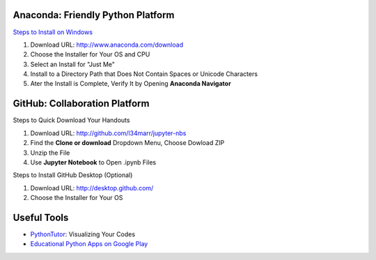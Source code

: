 Anaconda: Friendly Python Platform
----------------------------------

`Steps to Install on Windows <http://docs.anaconda.com/anaconda/install/windows>`_

1. Download URL: http://www.anaconda.com/download
2. Choose the Installer for Your OS and CPU
3. Select an Install for "Just Me"
4. Install to a Directory Path that Does Not Contain Spaces or Unicode Characters
5. Ater the Install is Complete, Verify It by Opening **Anaconda Navigator**

.. image:: https://lh3.googleusercontent.com/kbFaBiDXJ8wCAc6QMB2x0YEY3Y6yVH3i-Yw_6iA_j3TlqqLNkIVrq0rKc6KNoJCFaPn_Oq-_T0nNZnIqrjeOeLzSXYk1htnFNMCdVrmhJGrIYn95LSEudOGXfsfJEAfQFYh1JNxx5cB25M0oZ6NUr42T-5Izq09eqgxPyB0Ph95ep5v3vHE-Y_7dMv6GcqHkuS149DyRz1TX-g6HZRMnjccu0Z9BVxjJ644_9-QhJ601X7qywlXVu-Rbpv5EFBX2AL7sjO9wf_xqRe8JoMj7N9fjAdMytF2kNf-kPLMr7inG8sOaAKcHHgIHrsTFqUMZFjO7RyT9ANAoJjunpgqh38FdVI2DoJWCHxyTmCoQH1zwsJWOVFzp96vCphzZUfVV4iL56m9CDl1vA5mnDU5xhlXs8FzKbFnaOLveFDSjAxXo4zqCOxFU7PD2yJ9HZQLtl1KpYtUtoMzwLHlDPK4Gjpf2SjiG_0keDLQ_HHW3CVC8Icummx4QAeKqSB5rsW50p_vQKLRyKbLOPG4evpnMf6mOcgAIqAueTWygxe6LEyjPNHvGn3RLckxAr-incXxRcBdyhim5btzindvs5BXzDAaLlOkq535nmivTQLnA2g=w292-h410-no
.. image:: https://lh3.googleusercontent.com/OZtoTQYfazZNET2H6Mk-Nnh98ri3EvCyN7NwVZTLzZy6wWK6rvP_LXNqHcfTJ-6RmI6UXpc8bIrT08DaYUn7pKMeG4VYCNYQkiZztrkAfYjzXnDPOcscM7sqaK1z8FMZ_0ov5R4AuI3WwNCYP4UmPh3a9yVh1DOkmnvSRczBgRqLguQ83JsoJdye0IKWMIWRnb9YyO6kq9tHi0_RE9zsr0_41fPPfza9ucK7wekWiTjbj2Wz92q8g1Hw9qqOj02wR_qKJNGzlrQi9k6XYukbCRR7_-JqgOQieV2rB34meOyo2feGXL00U3UHxlhIlOj5dvAlCBH7rt5f3roUf6sGby9kqvZj7gZ6rfrzwh_7RMlXsU9J51nLfnkZFhgruwqXYRQJAa6dfvffvhB96c3GiksbomyB8p5X7kP-RvJBOdTQ0QAgci2tm7Ple1tcHU1LeR-wLV4hO1gR1dDEfwL2rVhv3h52bzBIf9MVWFKpGil38w7qYhPByB6bDIyEaycT9pvzsCxGaqt0DyZk9sZ-CPjrYqKkGLbQxkgZRq2CvMyM9U9bT_q1zRHowIpLIXFDC-rWIym6t1EDR8mHgeE40HnoZutc68FcyScXfmdCLA=w1051-h803-no

GitHub: Collaboration Platform
------------------------------

Steps to Quick Download Your Handouts

1. Download URL: http://github.com/l34marr/jupyter-nbs
2. Find the **Clone or download** Dropdown Menu, Choose Dowload ZIP
3. Unzip the File
4. Use **Jupyter Notebook** to Open .ipynb Files

.. image:: img/github-download.png

Steps to Install GitHub Desktop (Optional)

1. Download URL: http://desktop.github.com/
2. Choose the Installer for Your OS

Useful Tools
------------

* `PythonTutor <http://pythontutor.com/>`_: Visualizing Your Codes
* `Educational Python Apps on Google Play <http://play.google.com/store/search?q=python&c=apps>`_
